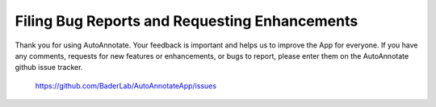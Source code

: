 Filing Bug Reports and Requesting Enhancements
==============================================

Thank you for using AutoAnnotate. Your feedback is important and helps us to 
improve the App for everyone. If you have any comments, requests for new features 
or enhancements, or bugs to report, please enter them on the AutoAnnotate github 
issue tracker.

    https://github.com/BaderLab/AutoAnnotateApp/issues
